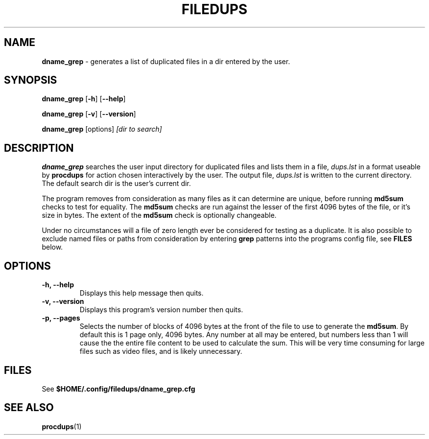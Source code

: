 .\" Hand written
.\"
.TH "FILEDUPS" "1" "2020-02-26" "" "General Commands Manual"
.hy
.SH NAME
.PP
\f[B]dname_grep\f[] - generates a list of duplicated files in a dir
entered by the user.
.SH SYNOPSIS
.PP
\f[B]dname_grep\f[] [\f[B]-h\f[]] [\f[B]--help\f[]]
.PP
\f[B]dname_grep\f[] [\f[B]-v\f[]] [\f[B]--version\f[]]
.PP
\f[B]dname_grep\f[] [options] \f[I][dir to search]\f[]
.SH DESCRIPTION
.PP
\f[B]dname_grep\f[] searches the user input directory for duplicated
files and lists them in a file, \f[I]dups.lst\f[] in a format useable
by \f[B]procdups\f[] for action chosen interactively by the user. The
output file, \f[I]dups.lst\f[] is written to the current directory.
The default search dir is the user's current dir.
.PP
The program removes from consideration as many files as it can determine
are unique, before running \f[B]md5sum\f[] checks to test for equality.
The \f[B]md5sum\f[] checks are run against the lesser of the first
4096 bytes of the file, or it's size in bytes. The extent of the
\f[B]md5sum\f[] check is optionally changeable.
.PP
Under no circumstances will a file of zero length ever be considered
for testing as a duplicate. It is also possible to exclude named files
or paths from consideration by entering \f[B]grep\f[] patterns into
the programs config file, see \f[B]FILES\f[] below.
.PP
.SH OPTIONS
.TP
.B -h, --help
Displays this help message then quits.

.TP
.B -v, --version
Displays this program's version number then quits.

.TP
.B -p, --pages
Selects the number of blocks of 4096 bytes at the front of the file to
use to generate the \f[B]md5sum\f[]. By default this is 1 page only,
4096 bytes. Any number at all may be entered, but numbers less than 1
will cause the the entire file content to be used to calculate the sum.
This will be very time consuming for large files such as video files,
and is likely unnecessary.

.SH FILES
.PP
See \f[B]$HOME/.config/filedups/dname_grep.cfg

.SH SEE ALSO
\f[B]procdups\f[](1)
